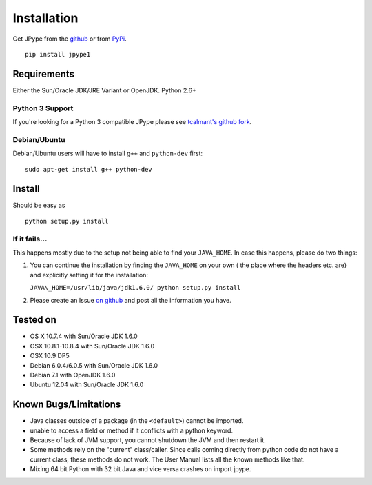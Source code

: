 Installation
============

Get JPype from the `github <https://github.com/originell/jpype>`__ or
from `PyPi <http://pypi.python.org/pypi/JPype1>`__.

::

    pip install jpype1


Requirements
------------

Either the Sun/Oracle JDK/JRE Variant or OpenJDK. Python 2.6+

Python 3 Support
~~~~~~~~~~~~~~~~

If you're looking for a Python 3 compatible JPype please see
`tcalmant's github fork <https://github.com/tcalmant/jpype-py3>`__.

Debian/Ubuntu
~~~~~~~~~~~~~

Debian/Ubuntu users will have to install ``g++`` and ``python-dev``
first:

::

    sudo apt-get install g++ python-dev

Install
-------

Should be easy as

::

    python setup.py install


If it fails...
~~~~~~~~~~~~~~

This happens mostly due to the setup not being able to find your
``JAVA_HOME``. In case this happens, please do two things:

1. You can continue the installation by finding the ``JAVA_HOME`` on
   your own ( the place where the headers etc. are) and explicitly
   setting it for the installation:

   ``JAVA\_HOME=/usr/lib/java/jdk1.6.0/ python setup.py install``
2. Please create an Issue `on
   github <https://github.com/originell/jpype/issues?state=open>`__ and
   post all the information you have.

Tested on
---------

-  OS X 10.7.4 with Sun/Oracle JDK 1.6.0
-  OSX 10.8.1-10.8.4 with Sun/Oracle JDK 1.6.0
-  OSX 10.9 DP5
-  Debian 6.0.4/6.0.5 with Sun/Oracle JDK 1.6.0
-  Debian 7.1 with OpenJDK 1.6.0
-  Ubuntu 12.04 with Sun/Oracle JDK 1.6.0


Known Bugs/Limitations
----------------------

-  Java classes outside of a package (in the ``<default>``) cannot be
   imported.
-  unable to access a field or method if it conflicts with a python
   keyword.
-  Because of lack of JVM support, you cannot shutdown the JVM and then
   restart it.
-  Some methods rely on the "current" class/caller. Since calls coming
   directly from python code do not have a current class, these methods
   do not work. The User Manual lists all the known methods like that.
-  Mixing 64 bit Python with 32 bit Java and vice versa crashes on import jpype.
